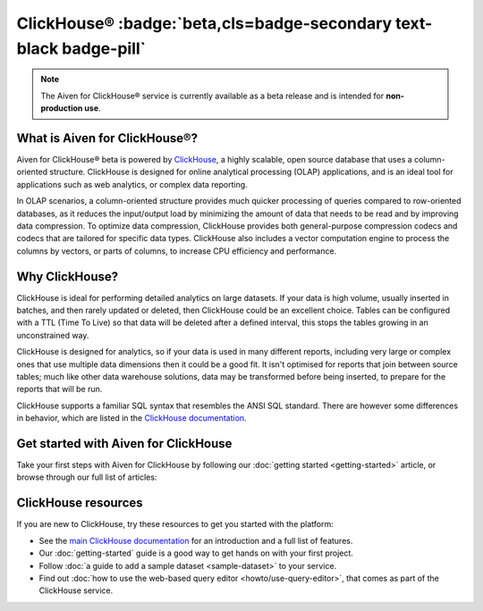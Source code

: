 ClickHouse® :badge:`beta,cls=badge-secondary text-black badge-pill`
===================================================================

.. note::
   The Aiven for ClickHouse® service is currently available as a beta release and is intended for **non-production use**.

What is Aiven for ClickHouse®?
------------------------------

Aiven for ClickHouse® beta is powered by `ClickHouse <https://clickhouse.com/>`_, a highly scalable, open source database that uses a column-oriented structure. ClickHouse is designed for online analytical processing (OLAP) applications, and is an ideal tool for applications such as web analytics, or complex data reporting.

In OLAP scenarios, a column-oriented structure provides much quicker processing of queries compared to row-oriented databases, as it reduces the input/output load by minimizing the amount of data that needs to be read and by improving data compression. To optimize data compression, ClickHouse provides both general-purpose compression codecs and codecs that are tailored for specific data types. ClickHouse also includes a vector computation engine to process the columns by vectors, or parts of columns, to increase CPU efficiency and performance.


Why ClickHouse?
---------------

ClickHouse is ideal for performing detailed analytics on large datasets. If your data is high volume, usually inserted in batches, and then rarely updated or deleted, then ClickHouse could be an excellent choice. Tables can be configured with a TTL (Time To Live) so that data will be deleted after a defined interval, this stops the tables growing in an unconstrained way.

ClickHouse is designed for analytics, so if your data is used in many different reports, including very large or complex ones that use multiple data dimensions then it could be a good fit. It isn't optimised for reports that join between source tables; much like other data warehouse solutions, data may be transformed before being inserted, to prepare for the reports that will be run.

ClickHouse supports a familiar SQL syntax that resembles the ANSI SQL standard. There are however some differences in behavior, which are listed in the `ClickHouse documentation <https://clickhouse.com/docs/en/sql-reference/ansi/>`_.


Get started with Aiven for ClickHouse
-------------------------------------

Take your first steps with Aiven for ClickHouse by following our :doc:`getting started <getting-started>` article, or browse through our full list of articles:


.. panels::


    📚 :doc:`Concepts <concepts>`

    ---

    💻 :doc:`howto`

    ---

    📖 :doc:`reference`



ClickHouse resources
--------------------

If you are new to ClickHouse, try these resources to get you started with the platform:

* See the `main ClickHouse documentation <https://clickhouse.com/docs/en/>`_ for an introduction and a full list of features.

* Our :doc:`getting-started` guide is a good way to get hands on with your first project.

* Follow :doc:`a guide to add a sample dataset <sample-dataset>` to your service.

* Find out :doc:`how to use the web-based query editor <howto/use-query-editor>`, that comes as part of the ClickHouse service.
